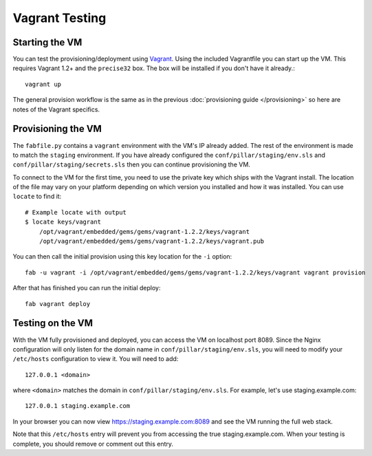 Vagrant Testing
========================


Starting the VM
------------------------

You can test the provisioning/deployment using `Vagrant <http://vagrantup.com/>`_.
Using the included Vagrantfile you can start up the VM. This requires Vagrant 1.2+ and
the ``precise32`` box. The box will be installed if you don't have it already.::

    vagrant up

The general provision workflow is the same as in the previous :doc:`provisioning guide </provisioning>`
so here are notes of the Vagrant specifics.


Provisioning the VM
------------------------

The ``fabfile.py`` contains a ``vagrant`` environment with the VM's IP already added.
The rest of the environment is made to match the ``staging`` environment. If you
have already configured the ``conf/pillar/staging/env.sls`` and ``conf/pillar/staging/secrets.sls``
then you can continue provisioning the VM.

To connect to the VM for the first time, you need to use the private key which ships
with the Vagrant install. The location of the file may vary on your platform depending
on which version you installed and how it was installed. You can use ``locate`` to find it::

    # Example locate with output
    $ locate keys/vagrant
        /opt/vagrant/embedded/gems/gems/vagrant-1.2.2/keys/vagrant
        /opt/vagrant/embedded/gems/gems/vagrant-1.2.2/keys/vagrant.pub

You can then call the initial provision using this key location for the ``-i`` option::

    fab -u vagrant -i /opt/vagrant/embedded/gems/gems/vagrant-1.2.2/keys/vagrant vagrant provision

After that has finished you can run the initial deploy::

    fab vagrant deploy


Testing on the VM
------------------------

With the VM fully provisioned and deployed, you can access the VM on localhost port 8089. Since
the Nginx configuration will only listen for the domain name in ``conf/pillar/staging/env.sls``,
you will need to modify your ``/etc/hosts`` configuration to view it. You will need to add::

    127.0.0.1 <domain>

where ``<domain>`` matches the domain in ``conf/pillar/staging/env.sls``. For example, let's use
staging.example.com::

    127.0.0.1 staging.example.com

In your browser you can now view https://staging.example.com:8089 and see the VM running the full
web stack.

Note that this ``/etc/hosts`` entry will prevent you from accessing the true staging.example.com.
When your testing is complete, you should remove or comment out this entry.
